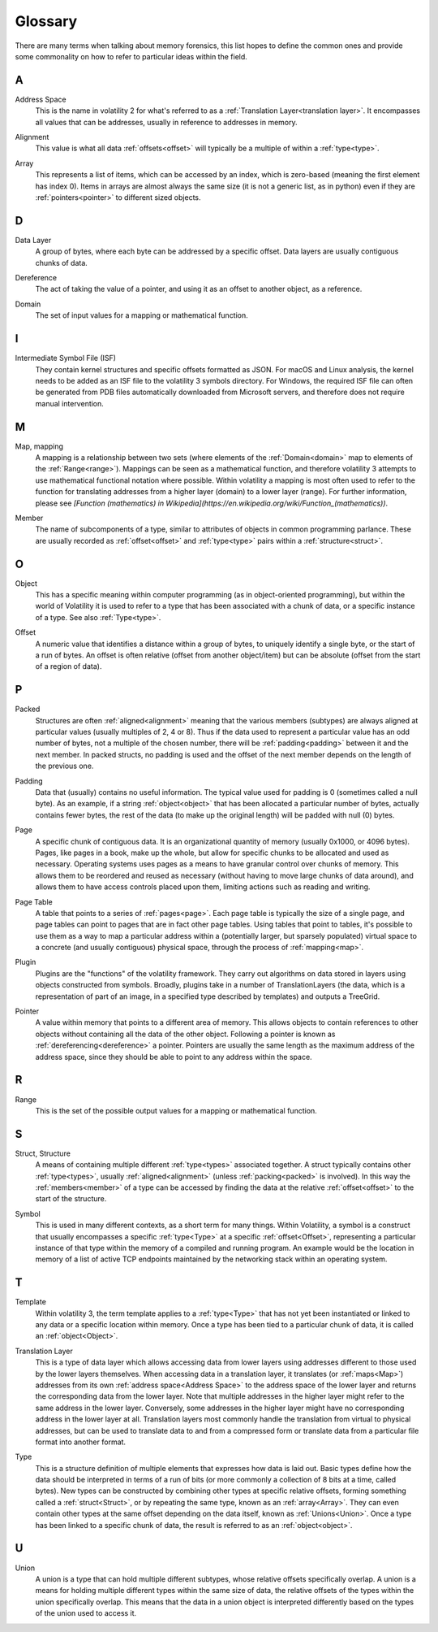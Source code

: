 Glossary
========
There are many terms when talking about memory forensics, this list hopes to define the common ones and
provide some commonality on how to refer to particular ideas within the field.

A
-
.. _Address:
    An address is another name for an :ref:`offset<Offset>`, specifically an offset within memory.  Offsets can be
    both relative or absolute, whereas addresses are almost always absolute.

.. _Address Space:

Address Space
    This is the name in volatility 2 for what's referred to as a :ref:`Translation Layer<translation layer>`.  It
    encompasses all values that can be addresses, usually in reference to addresses in memory.

.. _Alignment:

Alignment
    This value is what all data :ref:`offsets<offset>` will typically be a multiple of within a :ref:`type<type>`.

.. _Array:

Array
    This represents a list of items, which can be accessed by an index, which is zero-based (meaning the first
    element has index 0).  Items in arrays are almost always the same size (it is not a generic list, as in python)
    even if they are :ref:`pointers<pointer>` to different sized objects.

D
-
.. _Data Layer:

Data Layer
    A group of bytes, where each byte can be addressed by a specific offset.  Data layers are usually contiguous
    chunks of data.

.. _Dereference:

Dereference
    The act of taking the value of a pointer, and using it as an offset to another object, as a reference.

.. _Domain:

Domain
    The set of input values for a mapping or mathematical function.

I
-
.. _Intermediate Symbol File (ISF):

Intermediate Symbol File (ISF)
    They contain kernel structures and specific offsets formatted as JSON. For macOS and Linux analysis, the kernel needs to be added as an ISF file to the volatility 3 symbols directory.  For Windows, the required ISF file can often be generated from PDB files automatically downloaded from Microsoft servers, and therefore does not require manual intervention.

M
-
.. _Map:

Map, mapping
    A mapping is a relationship between two sets (where elements of the :ref:`Domain<domain>` map to elements
    of the :ref:`Range<range>`).  Mappings can be seen as a mathematical function, and therefore volatility 3
    attempts to use mathematical functional notation where possible.  Within volatility a mapping is most often
    used to refer to the function for translating addresses from a higher layer (domain) to a lower layer (range).
    For further information, please see `[Function (mathematics) in Wikipedia](https://en.wikipedia.org/wiki/Function_(mathematics))`.

.. _Member:

Member
    The name of subcomponents of a type, similar to attributes of objects in common programming parlance.  These
    are usually recorded as :ref:`offset<offset>` and :ref:`type<type>` pairs within a :ref:`structure<struct>`.

O
-
.. _Object:

Object
    This has a specific meaning within computer programming (as in object-oriented programming), but within the world
    of Volatility it is used to refer to a type that has been associated with a chunk of data, or a specific instance
    of a type.  See also :ref:`Type<type>`.

.. _Offset:

Offset
    A numeric value that identifies a distance within a group of bytes, to uniquely identify a single byte, or the
    start of a run of bytes.  An offset is often relative (offset from another object/item) but can be absolute (offset from
    the start of a region of data).

P
-
.. _Packed:

Packed
    Structures are often :ref:`aligned<alignment>` meaning that the various members (subtypes) are always aligned at
    particular values (usually multiples of 2, 4 or 8).  Thus if the data used to represent a particular value has
    an odd number of bytes, not a multiple of the chosen number, there will be :ref:`padding<padding>` between it and
    the next member.  In packed structs, no padding is used and the offset of the next member depends on the length of
    the previous one.

.. _Padding:

Padding
    Data that (usually) contains no useful information.  The typical value used for padding is 0 (sometimes called
    a null byte).  As an example, if a string :ref:`object<object>` that has been allocated a particular number of
    bytes, actually contains fewer bytes, the rest of the data (to make up the original length) will be padded with
    null (0) bytes.

.. _Page:

Page
    A specific chunk of contiguous data.  It is an organizational quantity of memory (usually 0x1000, or 4096 bytes).
    Pages, like pages in a book, make up the whole, but allow for specific chunks to be allocated and used as necessary.
    Operating systems uses pages as a means to have granular control over chunks of memory.  This allows them to be
    reordered and reused as necessary (without having to move large chunks of data around), and allows them to have
    access controls placed upon them, limiting actions such as reading and writing.

.. _Page Table:

Page Table
    A table that points to a series of :ref:`pages<page>`.  Each page table is typically the size of a single page,
    and page tables can point to pages that are in fact other page tables.  Using tables that point to tables, it's
    possible to use them as a way to map a particular address within a (potentially larger, but sparsely populated)
    virtual space to a concrete (and usually contiguous) physical space, through the process of :ref:`mapping<map>`.

.. _Plugin:

Plugin
    Plugins are the "functions" of the volatility framework. They carry out algorithms on data stored in layers using objects constructed from symbols.  Broadly, plugins take in a number of TranslationLayers (the data, which is a representation of part of an image, in a specified type described by templates) and outputs a TreeGrid.

.. _Pointer:

Pointer
    A value within memory that points to a different area of memory.  This allows objects to contain references to
    other objects without containing all the data of the other object.  Following a pointer is known as :ref:`dereferencing<dereference>`
    a pointer.  Pointers are usually the same length as the maximum address of the address space, since they
    should be able to point to any address within the space.

R
-
.. _Range:

Range
    This is the set of the possible output values for a mapping or mathematical function.

S
-
.. _Struct:

Struct, Structure
    A means of containing multiple different :ref:`type<types>` associated together.  A struct typically contains
    other :ref:`type<types>`, usually :ref:`aligned<alignment>` (unless :ref:`packing<packed>` is involved).  In this way
    the :ref:`members<member>` of a type can be accessed by finding the data at the relative :ref:`offset<offset>` to
    the start of the structure.

.. _Symbol:

Symbol
    This is used in many different contexts, as a short term for many things.  Within Volatility, a symbol is a
    construct that usually encompasses a specific :ref:`type<Type>` at a specific :ref:`offset<Offset>`,
    representing a particular instance of that type within the memory of a compiled and running program.  An example
    would be the location in memory of a list of active TCP endpoints maintained by the networking stack
    within an operating system.

T
-
.. _Template:

Template
    Within volatility 3, the term template applies to a :ref:`type<Type>` that has not yet been instantiated or linked
    to any data or a specific location within memory.  Once a type has been tied to a particular chunk of data, it is
    called an :ref:`object<Object>`.

.. _Translation Layer:

Translation Layer
    This is a type of data layer which allows accessing data from lower layers using addresses different to those
    used by the lower layers themselves.  When accessing data in a translation layer, it translates (or :ref:`maps<Map>`)
    addresses from its own :ref:`address space<Address Space>` to the address space of the lower layer and returns the
    corresponding data from the lower layer.  Note that multiple addresses in the higher layer might refer to the same
    address in the lower layer.  Conversely, some addresses in the higher layer might have no corresponding address in the
    lower layer at all.  Translation layers most commonly handle the translation from virtual to physical addresses,
    but can be used to translate data to and from a compressed form or translate data from a particular file format
    into another format.

.. _Type:

Type
    This is a structure definition of multiple elements that expresses how data is laid out.  Basic types define how
    the data should be interpreted in terms of a run of bits (or more commonly a collection of 8 bits at a time,
    called bytes).  New types can be constructed by combining other types at specific relative offsets, forming something
    called a :ref:`struct<Struct>`, or by repeating the same type, known as an :ref:`array<Array>`.  They can even
    contain other types at the same offset depending on the data itself, known as :ref:`Unions<Union>`.  Once a type
    has been linked to a specific chunk of data, the result is referred to as an :ref:`object<object>`.

U
-
.. _Union:

Union
    A union is a type that can hold multiple different subtypes, whose relative offsets specifically overlap.
    A union is a means for holding multiple different types within the same size of data, the relative offsets of the
    types within the union specifically overlap.  This means that the data in a union object is interpreted differently
    based on the types of the union used to access it.
